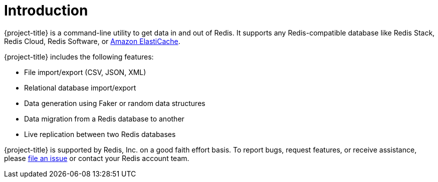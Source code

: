 [[_introduction]]
= Introduction

{project-title} is a command-line utility to get data in and out of Redis. It supports any Redis-compatible database like Redis Stack, Redis Cloud, Redis Software, or <<_elasticache, Amazon ElastiCache>>.

{project-title} includes the following features:

* File import/export (CSV, JSON, XML)
* Relational database import/export
* Data generation using Faker or random data structures
* Data migration from a Redis database to another
* Live replication between two Redis databases

{project-title} is supported by Redis, Inc. on a good faith effort basis. To report bugs, request features, or receive assistance, please https://github.com/redis/riot/issues[file an issue] or contact your Redis account team.
